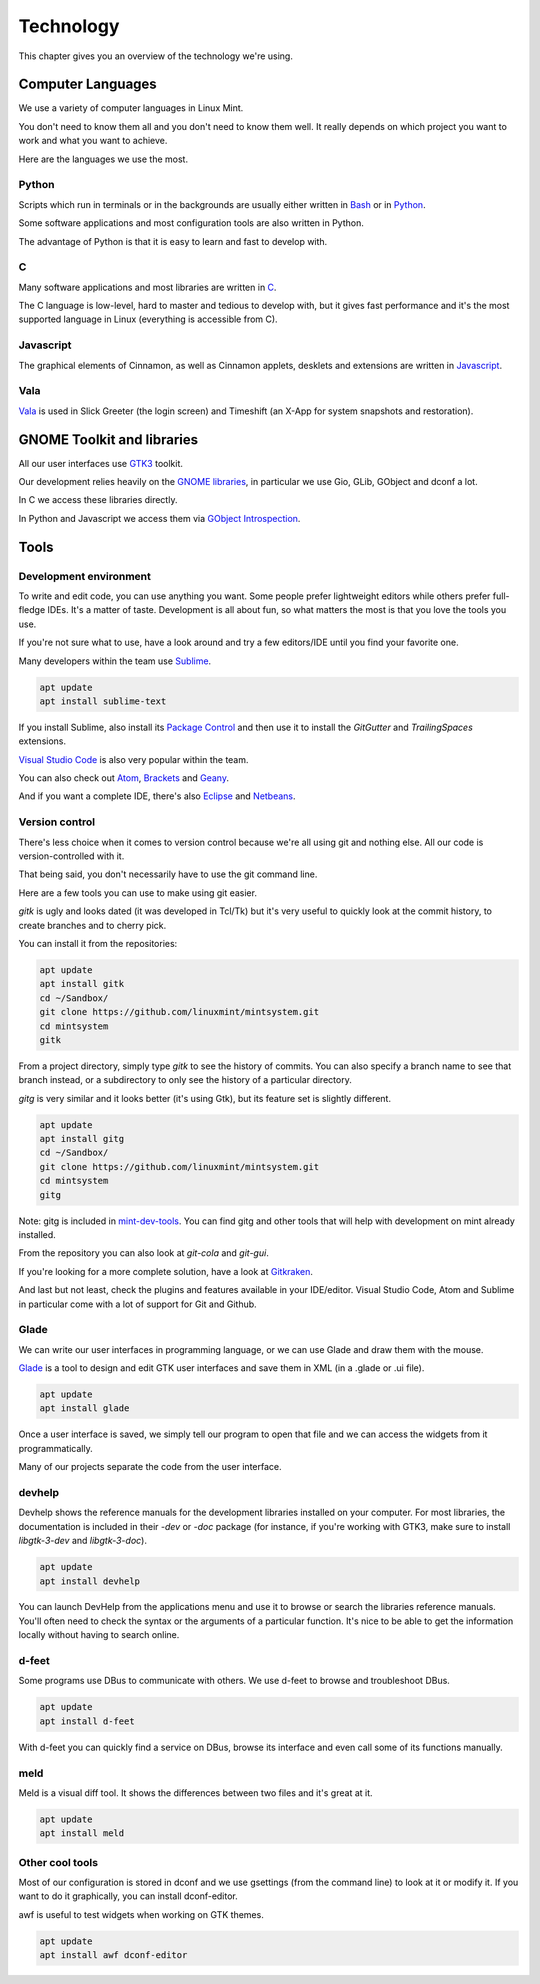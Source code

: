 Technology
==========

This chapter gives you an overview of the technology we're using.

Computer Languages
------------------

We use a variety of computer languages in Linux Mint.

You don't need to know them all and you don't need to know them well. It really depends on which project you want to work and what you want to achieve.

Here are the languages we use the most.

Python
~~~~~~

Scripts which run in terminals or in the backgrounds are usually either written in `Bash <https://en.wikipedia.org/wiki/Bash_(Unix_shell)>`_ or in `Python <https://www.python.org/>`_.

Some software applications and most configuration tools are also written in Python.

The advantage of Python is that it is easy to learn and fast to develop with.

C
~~~

Many software applications and most libraries are written in `C <https://en.wikipedia.org/wiki/C_(programming_language)>`_.

The C language is low-level, hard to master and tedious to develop with, but it gives fast performance and it's the most supported language in Linux (everything is accessible from C).

Javascript
~~~~~~~~~~

The graphical elements of Cinnamon, as well as Cinnamon applets, desklets and extensions are written in `Javascript <https://en.wikipedia.org/wiki/JavaScript>`_.

Vala
~~~~

`Vala <https://wiki.gnome.org/Projects/Vala>`_ is used in Slick Greeter (the login screen) and Timeshift (an X-App for system snapshots and restoration).

GNOME Toolkit and libraries
---------------------------

All our user interfaces use `GTK3 <https://developer.gnome.org/gtk3/stable/>`_ toolkit.

Our development relies heavily on the `GNOME libraries <https://developer.gnome.org/>`_, in particular we use Gio, GLib, GObject and dconf a lot.

In C we access these libraries directly.

In Python and Javascript we access them via `GObject Introspection <https://gi.readthedocs.io/en/latest/>`_.

Tools
-----

Development environment
~~~~~~~~~~~~~~~~~~~~~~~

To write and edit code, you can use anything you want. Some people prefer lightweight editors while others prefer full-fledge IDEs. It's a matter of taste. Development is all about fun, so what matters the most is that you love the tools you use.

If you're not sure what to use, have a look around and try a few editors/IDE until you find your favorite one.

Many developers within the team use `Sublime <https://www.sublimetext.com/>`_.

.. code-block:: bash

   apt update
   apt install sublime-text

If you install Sublime, also install its `Package Control <https://packagecontrol.io/installation>`_ and then use it to install the `GitGutter` and `TrailingSpaces` extensions.

`Visual Studio Code <https://code.visualstudio.com/>`_ is also very popular within the team.

You can also check out `Atom <https://atom.io/>`_, `Brackets <http://brackets.io/>`_ and `Geany <https://www.geany.org/>`_.

And if you want a complete IDE, there's also `Eclipse <https://www.eclipse.org/>`_ and `Netbeans <https://netbeans.apache.org/>`_.

Version control
~~~~~~~~~~~~~~~

There's less choice when it comes to version control because we're all using git and nothing else. All our code is version-controlled with it.

That being said, you don't necessarily have to use the git command line.

Here are a few tools you can use to make using git easier.

`gitk` is ugly and looks dated (it was developed in Tcl/Tk) but it's very useful to quickly look at the commit history, to create branches and to cherry pick.

You can install it from the repositories:

.. code-block:: bash

   apt update
   apt install gitk
   cd ~/Sandbox/
   git clone https://github.com/linuxmint/mintsystem.git
   cd mintsystem
   gitk

From a project directory, simply type `gitk` to see the history of commits. You can also specify a branch name to see that branch instead, or a subdirectory to only see the history of a particular directory.

`gitg` is very similar and it looks better (it's using Gtk), but its feature set is slightly different.

.. code-block:: bash

   apt update
   apt install gitg
   cd ~/Sandbox/
   git clone https://github.com/linuxmint/mintsystem.git
   cd mintsystem
   gitg

Note: gitg is included in `mint-dev-tools <https://linuxmint-developer-guide.readthedocs.io/en/latest/setup.html#install-mint-dev-tools/>`_. You can find gitg and other tools that will help with development on mint already installed.

From the repository you can also look at `git-cola` and `git-gui`.

If you're looking for a more complete solution, have a look at `Gitkraken <https://www.gitkraken.com/>`_.

And last but not least, check the plugins and features available in your IDE/editor. Visual Studio Code, Atom and Sublime in particular come with a lot of support for Git and Github.

Glade
~~~~~

We can write our user interfaces in programming language, or we can use Glade and draw them with the mouse.

`Glade <https://glade.gnome.org/>`_ is a tool to design and edit GTK user interfaces and save them in XML (in a .glade or .ui file).

.. code-block:: bash

   apt update
   apt install glade

Once a user interface is saved, we simply tell our program to open that file and we can access the widgets from it programmatically.

Many of our projects separate the code from the user interface.

devhelp
~~~~~~~

Devhelp shows the reference manuals for the development libraries installed on your computer. For most libraries, the documentation is included in their `-dev` or `-doc` package (for instance, if you're working with GTK3, make sure to install `libgtk-3-dev` and `libgtk-3-doc`).

.. code-block:: bash

   apt update
   apt install devhelp

You can launch DevHelp from the applications menu and use it to browse or search the libraries reference manuals. You'll often need to check the syntax or the arguments of a particular function. It's nice to be able to get the information locally without having to search online.

d-feet
~~~~~~

Some programs use DBus to communicate with others. We use d-feet to browse and troubleshoot DBus.

.. code-block:: bash

   apt update
   apt install d-feet

With d-feet you can quickly find a service on DBus, browse its interface and even call some of its functions manually.

meld
~~~~

Meld is a visual diff tool. It shows the differences between two files and it's great at it.

.. code-block:: bash

   apt update
   apt install meld

Other cool tools
~~~~~~~~~~~~~~~~

Most of our configuration is stored in dconf and we use gsettings (from the command line) to look at it or modify it. If you want to do it graphically, you can install dconf-editor.

awf is useful to test widgets when working on GTK themes.

.. code-block:: bash

   apt update
   apt install awf dconf-editor


